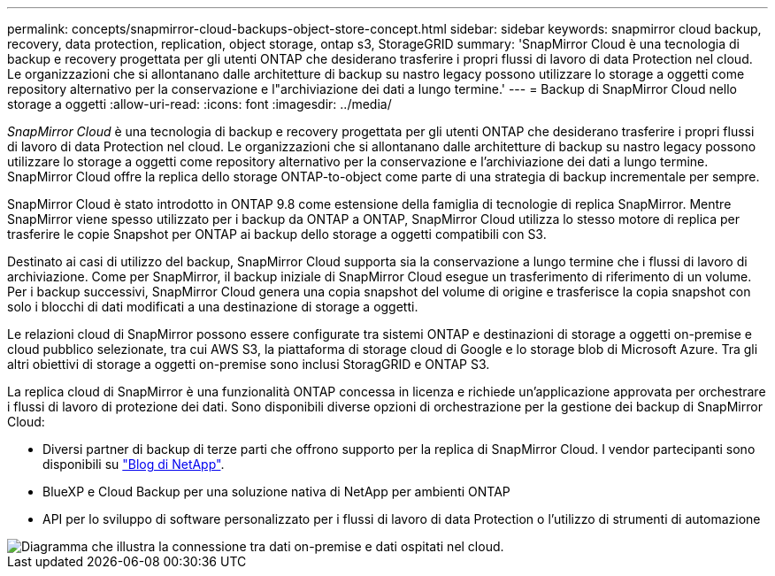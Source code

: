 ---
permalink: concepts/snapmirror-cloud-backups-object-store-concept.html 
sidebar: sidebar 
keywords: snapmirror cloud backup, recovery, data protection, replication, object storage, ontap s3, StorageGRID 
summary: 'SnapMirror Cloud è una tecnologia di backup e recovery progettata per gli utenti ONTAP che desiderano trasferire i propri flussi di lavoro di data Protection nel cloud. Le organizzazioni che si allontanano dalle architetture di backup su nastro legacy possono utilizzare lo storage a oggetti come repository alternativo per la conservazione e l"archiviazione dei dati a lungo termine.' 
---
= Backup di SnapMirror Cloud nello storage a oggetti
:allow-uri-read: 
:icons: font
:imagesdir: ../media/


[role="lead"]
_SnapMirror Cloud_ è una tecnologia di backup e recovery progettata per gli utenti ONTAP che desiderano trasferire i propri flussi di lavoro di data Protection nel cloud. Le organizzazioni che si allontanano dalle architetture di backup su nastro legacy possono utilizzare lo storage a oggetti come repository alternativo per la conservazione e l'archiviazione dei dati a lungo termine. SnapMirror Cloud offre la replica dello storage ONTAP-to-object come parte di una strategia di backup incrementale per sempre.

SnapMirror Cloud è stato introdotto in ONTAP 9.8 come estensione della famiglia di tecnologie di replica SnapMirror. Mentre SnapMirror viene spesso utilizzato per i backup da ONTAP a ONTAP, SnapMirror Cloud utilizza lo stesso motore di replica per trasferire le copie Snapshot per ONTAP ai backup dello storage a oggetti compatibili con S3.

Destinato ai casi di utilizzo del backup, SnapMirror Cloud supporta sia la conservazione a lungo termine che i flussi di lavoro di archiviazione. Come per SnapMirror, il backup iniziale di SnapMirror Cloud esegue un trasferimento di riferimento di un volume. Per i backup successivi, SnapMirror Cloud genera una copia snapshot del volume di origine e trasferisce la copia snapshot con solo i blocchi di dati modificati a una destinazione di storage a oggetti.

Le relazioni cloud di SnapMirror possono essere configurate tra sistemi ONTAP e destinazioni di storage a oggetti on-premise e cloud pubblico selezionate, tra cui AWS S3, la piattaforma di storage cloud di Google e lo storage blob di Microsoft Azure. Tra gli altri obiettivi di storage a oggetti on-premise sono inclusi StoragGRID e ONTAP S3.

La replica cloud di SnapMirror è una funzionalità ONTAP concessa in licenza e richiede un'applicazione approvata per orchestrare i flussi di lavoro di protezione dei dati. Sono disponibili diverse opzioni di orchestrazione per la gestione dei backup di SnapMirror Cloud:

* Diversi partner di backup di terze parti che offrono supporto per la replica di SnapMirror Cloud. I vendor partecipanti sono disponibili su link:https://www.netapp.com/blog/new-backup-architecture-snapdiff-v3/["Blog di NetApp"^].
* BlueXP e Cloud Backup per una soluzione nativa di NetApp per ambienti ONTAP
* API per lo sviluppo di software personalizzato per i flussi di lavoro di data Protection o l'utilizzo di strumenti di automazione


image::../media/snapmirror-cloud.gif[Diagramma che illustra la connessione tra dati on-premise e dati ospitati nel cloud.]
